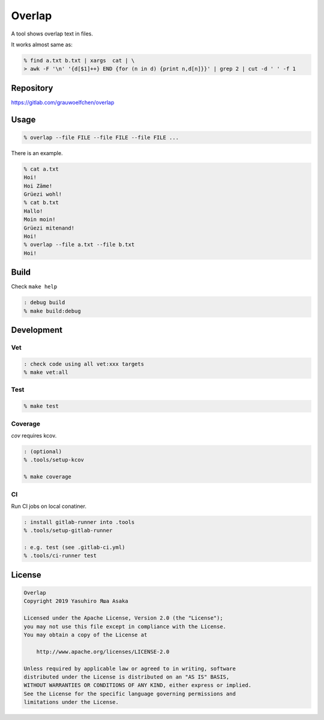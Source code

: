 Overlap
=======

.. image:: https://gitlab.com/grauwoelfchen/overlap/badges/master/pipeline.svg
   :target: https://gitlab.com/grauwoelfchen/overlap/commits/master

.. image:: https://gitlab.com/grauwoelfchen/overlap/badges/master/coverage.svg
   :target: https://gitlab.com/grauwoelfchen/overlap/commits/master


A tool shows overlap text in files.

It works almost same as:

.. code:: zsh

   % find a.txt b.txt | xargs  cat | \
   > awk -F '\n' '{d[$1]++} END {for (n in d) {print n,d[n]}}' | grep 2 | cut -d ' ' -f 1


Repository
----------

https://gitlab.com/grauwoelfchen/overlap


Usage
-----

.. code:: zsh

   % overlap --file FILE --file FILE --file FILE ...

There is an example.

.. code:: zsh

   % cat a.txt
   Hoi!
   Hoi Zäme!
   Grüezi wohl!
   % cat b.txt
   Hallo!
   Moin moin!
   Grüezi mitenand!
   Hoi!
   % overlap --file a.txt --file b.txt
   Hoi!

Build
-----

Check ``make help``

.. code:: zsh

   : debug build
   % make build:debug


Development
-----------

Vet
~~~

.. code:: zsh

   : check code using all vet:xxx targets
   % make vet:all

Test
~~~~

.. code:: zsh

   % make test

Coverage
~~~~~~~~

`cov` requires kcov.

.. code:: zsh

   : (optional)
   % .tools/setup-kcov

   % make coverage

CI
~~

Run CI jobs on local conatiner.

.. code:: zsh

   : install gitlab-runner into .tools
   % .tools/setup-gitlab-runner

   : e.g. test (see .gitlab-ci.yml)
   % .tools/ci-runner test


License
-------

.. code:: text

   Overlap
   Copyright 2019 Yasuhiro Яша Asaka

   Licensed under the Apache License, Version 2.0 (the "License");
   you may not use this file except in compliance with the License.
   You may obtain a copy of the License at

       http://www.apache.org/licenses/LICENSE-2.0

   Unless required by applicable law or agreed to in writing, software
   distributed under the License is distributed on an "AS IS" BASIS,
   WITHOUT WARRANTIES OR CONDITIONS OF ANY KIND, either express or implied.
   See the License for the specific language governing permissions and
   limitations under the License.
